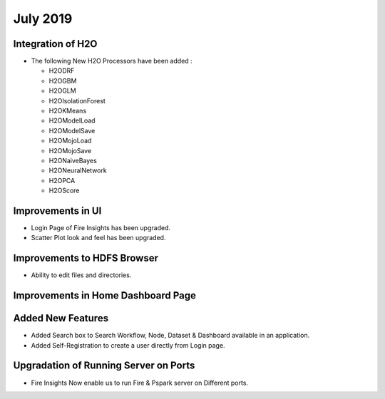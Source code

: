 July 2019
=========

Integration of H2O
------------------

- The following New H2O Processors have been added :

  - H2ODRF
  - H2OGBM
  - H2OGLM
  - H2OIsolationForest
  - H2OKMeans
  - H2OModelLoad
  - H2OModelSave
  - H2OMojoLoad
  - H2OMojoSave
  - H2ONaiveBayes
  - H2ONeuralNetwork
  - H2OPCA
  - H2OScore

Improvements in UI 
-------------------

- Login Page of Fire Insights has been upgraded.
- Scatter Plot look and feel has been upgraded.

Improvements to HDFS Browser
----------------------------

- Ability to edit files and directories.


Improvements in Home Dashboard Page
-----------------------------------

Added New Features
-------------------

- Added Search box to Search Workflow, Node, Dataset & Dashboard available in an application.
- Added Self-Registration to create a user directly from Login page.

Upgradation of Running Server on Ports
--------------------------------------

- Fire Insights Now enable us to run Fire & Pspark server on Different ports.
